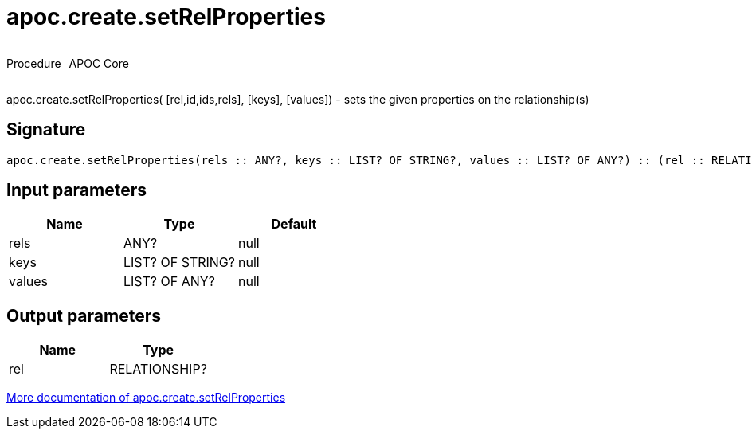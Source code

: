 ////
This file is generated by DocsTest, so don't change it!
////

= apoc.create.setRelProperties
:description: This section contains reference documentation for the apoc.create.setRelProperties procedure.



++++
<div style='display:flex'>
<div class='paragraph type procedure'><p>Procedure</p></div>
<div class='paragraph release core' style='margin-left:10px;'><p>APOC Core</p></div>
</div>
++++

apoc.create.setRelProperties( [rel,id,ids,rels], [keys], [values]) - sets the given properties on the relationship(s)

== Signature

[source]
----
apoc.create.setRelProperties(rels :: ANY?, keys :: LIST? OF STRING?, values :: LIST? OF ANY?) :: (rel :: RELATIONSHIP?)
----

== Input parameters
[.procedures, opts=header]
|===
| Name | Type | Default 
|rels|ANY?|null
|keys|LIST? OF STRING?|null
|values|LIST? OF ANY?|null
|===

== Output parameters
[.procedures, opts=header]
|===
| Name | Type 
|rel|RELATIONSHIP?
|===

xref::graph-updates/data-creation.adoc[More documentation of apoc.create.setRelProperties,role=more information]

